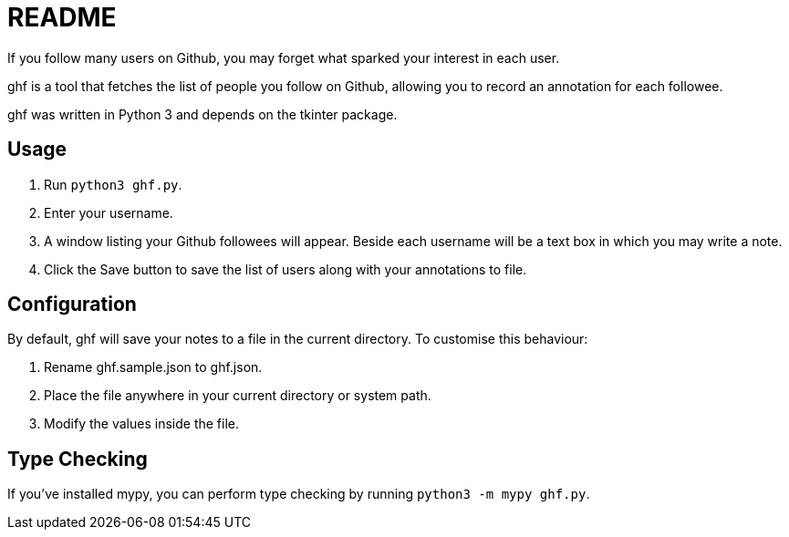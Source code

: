 = README

If you follow many users on Github, you may forget what sparked your
interest in each user.

ghf is a tool that fetches the list of people you follow on Github,
allowing you to record an annotation for each followee.

ghf was written in Python 3 and depends on the tkinter package.

== Usage

1. Run `python3 ghf.py`.

2. Enter your username.

3. A window listing your Github followees will appear. Beside each username will be a text box in which you may write a note.

4. Click the Save button to save the list of users along with your annotations to file.

== Configuration

By default, ghf will save your notes to a file in the current directory. To customise this behaviour:

1. Rename ghf.sample.json to ghf.json.

2. Place the file anywhere in your current directory or system path.

3. Modify the values inside the file.

== Type Checking

If you've installed mypy, you can perform type checking by running `python3 -m mypy ghf.py`.
